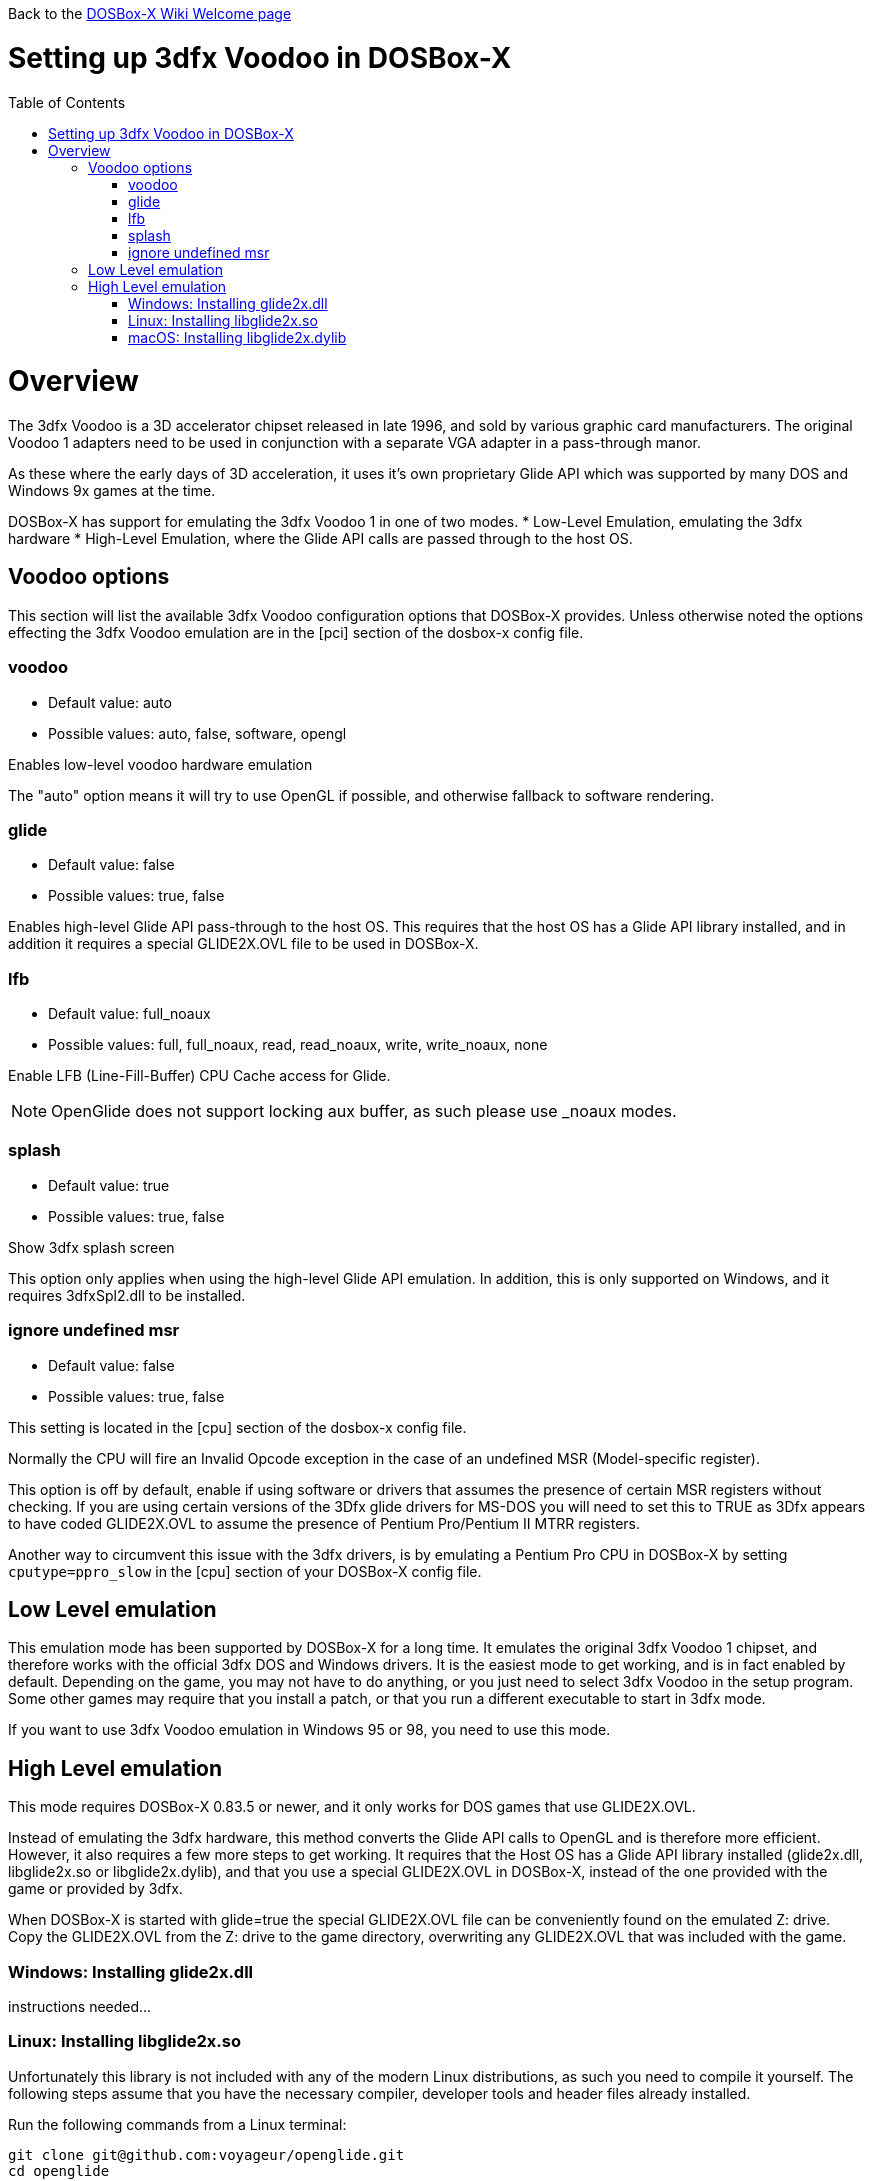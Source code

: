 :toc: macro

Back to the link:Home[DOSBox-X Wiki Welcome page]

# Setting up 3dfx Voodoo in DOSBox-X

toc::[]

# Overview
The 3dfx Voodoo is a 3D accelerator chipset released in late 1996, and sold by various graphic card manufacturers.
The original Voodoo 1 adapters need to be used in conjunction with a separate VGA adapter in a pass-through manor.

As these where the early days of 3D acceleration, it uses it's own proprietary Glide API which was supported by many DOS and Windows 9x games at the time.

DOSBox-X has support for emulating the 3dfx Voodoo 1 in one of two modes.
* Low-Level Emulation, emulating the 3dfx hardware
* High-Level Emulation, where the Glide API calls are passed through to the host OS.

## Voodoo options
This section will list the available 3dfx Voodoo configuration options that DOSBox-X provides.
Unless otherwise noted the options effecting the 3dfx Voodoo emulation are in the [pci] section of the dosbox-x config file.

### voodoo
* Default value: auto
* Possible values: auto, false, software, opengl

Enables low-level voodoo hardware emulation

The "auto" option means it will try to use OpenGL if possible, and otherwise fallback to software rendering.

### glide
* Default value: false
* Possible values: true, false

Enables high-level Glide API pass-through to the host OS.
This requires that the host OS has a Glide API library installed, and in addition it requires a special GLIDE2X.OVL file to be used in DOSBox-X.

### lfb
* Default value: full_noaux
* Possible values: full, full_noaux, read, read_noaux, write, write_noaux, none

Enable LFB (Line-Fill-Buffer) CPU Cache access for Glide.

NOTE: OpenGlide does not support locking aux buffer, as such please use _noaux modes.

### splash
* Default value: true
* Possible values: true, false

Show 3dfx splash screen

This option only applies when using the high-level Glide API emulation.
In addition, this is only supported on Windows, and it requires 3dfxSpl2.dll to be installed.

### ignore undefined msr
* Default value: false
* Possible values: true, false

This setting is located in the [cpu] section of the dosbox-x config file.

Normally the CPU will fire an Invalid Opcode exception in the case of an undefined MSR (Model-specific register).

This option is off by default, enable if using software or drivers that assumes the presence of certain MSR registers without checking.
If you are using certain versions of the 3Dfx glide drivers for MS-DOS you will need to set this to TRUE as 3Dfx appears to have coded GLIDE2X.OVL to assume the presence of Pentium Pro/Pentium II MTRR registers.

Another way to circumvent this issue with the 3dfx drivers, is by emulating a Pentium Pro CPU in DOSBox-X by setting ``cputype=ppro_slow`` in the [cpu] section of your DOSBox-X config file.

## Low Level emulation
This emulation mode has been supported by DOSBox-X for a long time.
It emulates the original 3dfx Voodoo 1 chipset, and therefore works with the official 3dfx DOS and Windows drivers.
It is the easiest mode to get working, and is in fact enabled by default.
Depending on the game, you may not have to do anything, or you just need to select 3dfx Voodoo in the setup program.
Some other games may require that you install a patch, or that you run a different executable to start in 3dfx mode.

If you want to use 3dfx Voodoo emulation in Windows 95 or 98, you need to use this mode.

## High Level emulation
This mode requires DOSBox-X 0.83.5 or newer, and it only works for DOS games that use GLIDE2X.OVL.

Instead of emulating the 3dfx hardware, this method converts the Glide API calls to OpenGL and is therefore more efficient.
However, it also requires a few more steps to get working.
It requires that the Host OS has a Glide API library installed (glide2x.dll, libglide2x.so or libglide2x.dylib), and that you use a special GLIDE2X.OVL in DOSBox-X, instead of the one provided with the game or provided by 3dfx.

When DOSBox-X is started with glide=true the special GLIDE2X.OVL file can be conveniently found on the emulated Z: drive.
Copy the GLIDE2X.OVL from the Z: drive to the game directory, overwriting any GLIDE2X.OVL that was included with the game.

### Windows: Installing glide2x.dll
instructions needed...

### Linux: Installing libglide2x.so
Unfortunately this library is not included with any of the modern Linux distributions, as such you need to compile it yourself.
The following steps assume that you have the necessary compiler, developer tools and header files already installed.

Run the following commands from a Linux terminal:

....
git clone git@github.com:voyageur/openglide.git
cd openglide
./bootstrap
./configure
make
sudo make install
sudo ldconfig
....

libglide2x.so will by default be installed in /usr/local/lib which may or may-not be in your default library path.
To check if ldconfig found the library, run the following command:

....
ldconfig -p|grep glide
....
You should get an output similar to this:
....
	libglide2x.so.0 (libc6,x86-64) => /usr/local/lib/libglide2x.so.0
	libglide2x.so (libc6,x86-64) => /usr/local/lib/libglide2x.so
....
In the above example it found the libglide2x.so library.
If the ldconfig command returns nothing, you need to add the /usr/local/lib directory to your library path and re-run ldconfig as follows:
....
sudo sh -c 'echo /usr/local/lib > /etc/ld.so.conf.d/usr-local-lib.conf'
sudo ldconfig
....

### macOS: Installing libglide2x.dylib
instructions needed...
